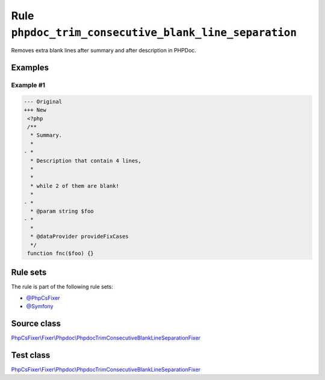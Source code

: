 ======================================================
Rule ``phpdoc_trim_consecutive_blank_line_separation``
======================================================

Removes extra blank lines after summary and after description in PHPDoc.

Examples
--------

Example #1
~~~~~~~~~~

.. code-block:: diff

   --- Original
   +++ New
    <?php
    /**
     * Summary.
     *
   - *
     * Description that contain 4 lines,
     *
     *
     * while 2 of them are blank!
     *
   - *
     * @param string $foo
   - *
     *
     * @dataProvider provideFixCases
     */
    function fnc($foo) {}

Rule sets
---------

The rule is part of the following rule sets:

- `@PhpCsFixer <./../../ruleSets/PhpCsFixer.rst>`_
- `@Symfony <./../../ruleSets/Symfony.rst>`_

Source class
------------

`PhpCsFixer\\Fixer\\Phpdoc\\PhpdocTrimConsecutiveBlankLineSeparationFixer <./../../../src/Fixer/Phpdoc/PhpdocTrimConsecutiveBlankLineSeparationFixer.php>`_

Test class
------------

`PhpCsFixer\\Fixer\\Phpdoc\\PhpdocTrimConsecutiveBlankLineSeparationFixer <./../../../tests/Fixer/Phpdoc/PhpdocTrimConsecutiveBlankLineSeparationFixerTest.php>`_
